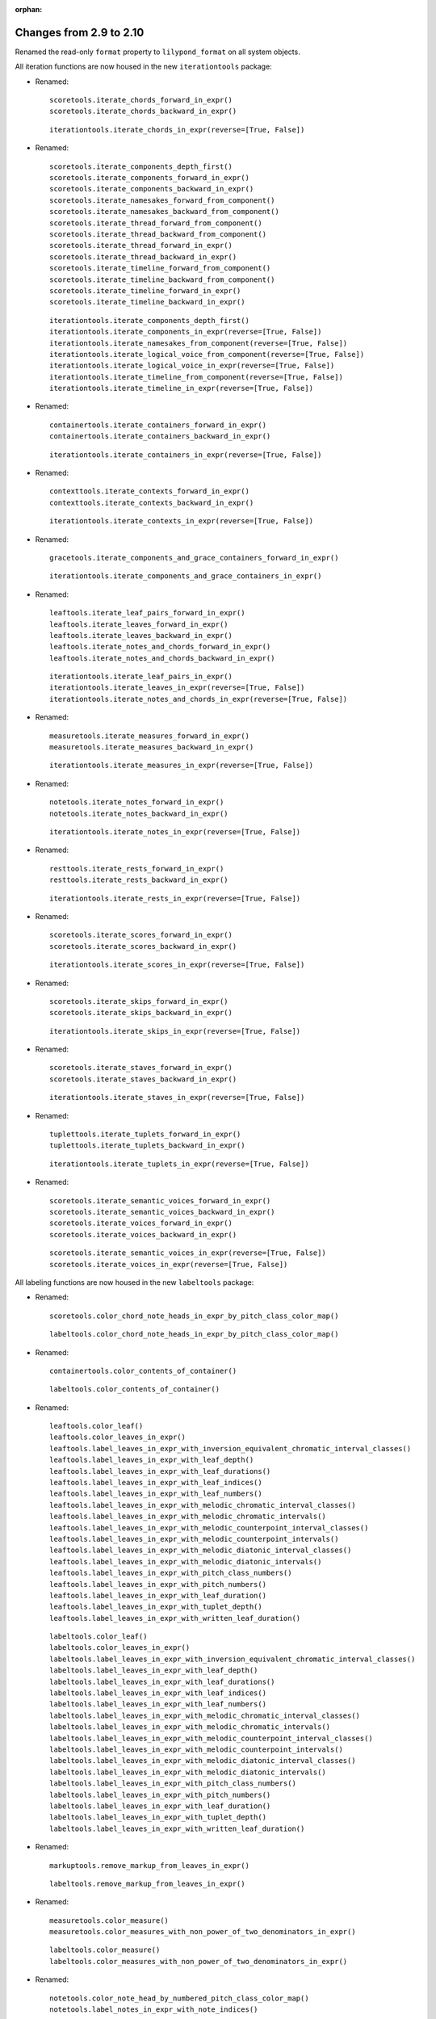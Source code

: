 :orphan:

Changes from 2.9 to 2.10
------------------------

Renamed the read-only ``format`` property to ``lilypond_format`` on all system objects.

All iteration functions are now housed in the new ``iterationtools`` package:

- Renamed::

    scoretools.iterate_chords_forward_in_expr()
    scoretools.iterate_chords_backward_in_expr()

  ::

    iterationtools.iterate_chords_in_expr(reverse=[True, False])

- Renamed::

    scoretools.iterate_components_depth_first()
    scoretools.iterate_components_forward_in_expr()
    scoretools.iterate_components_backward_in_expr()
    scoretools.iterate_namesakes_forward_from_component()
    scoretools.iterate_namesakes_backward_from_component()
    scoretools.iterate_thread_forward_from_component()
    scoretools.iterate_thread_backward_from_component()
    scoretools.iterate_thread_forward_in_expr()
    scoretools.iterate_thread_backward_in_expr()
    scoretools.iterate_timeline_forward_from_component()
    scoretools.iterate_timeline_backward_from_component()
    scoretools.iterate_timeline_forward_in_expr()
    scoretools.iterate_timeline_backward_in_expr()

  ::

    iterationtools.iterate_components_depth_first()
    iterationtools.iterate_components_in_expr(reverse=[True, False])
    iterationtools.iterate_namesakes_from_component(reverse=[True, False])
    iterationtools.iterate_logical_voice_from_component(reverse=[True, False])
    iterationtools.iterate_logical_voice_in_expr(reverse=[True, False])
    iterationtools.iterate_timeline_from_component(reverse=[True, False])
    iterationtools.iterate_timeline_in_expr(reverse=[True, False])

- Renamed::

    containertools.iterate_containers_forward_in_expr()
    containertools.iterate_containers_backward_in_expr()

  ::

    iterationtools.iterate_containers_in_expr(reverse=[True, False])

- Renamed::

    contexttools.iterate_contexts_forward_in_expr()
    contexttools.iterate_contexts_backward_in_expr()

  ::

    iterationtools.iterate_contexts_in_expr(reverse=[True, False])

- Renamed::

    gracetools.iterate_components_and_grace_containers_forward_in_expr()

  ::

    iterationtools.iterate_components_and_grace_containers_in_expr()

- Renamed::

    leaftools.iterate_leaf_pairs_forward_in_expr()
    leaftools.iterate_leaves_forward_in_expr()
    leaftools.iterate_leaves_backward_in_expr()
    leaftools.iterate_notes_and_chords_forward_in_expr()
    leaftools.iterate_notes_and_chords_backward_in_expr()

  ::

    iterationtools.iterate_leaf_pairs_in_expr()
    iterationtools.iterate_leaves_in_expr(reverse=[True, False])
    iterationtools.iterate_notes_and_chords_in_expr(reverse=[True, False])

- Renamed::

    measuretools.iterate_measures_forward_in_expr()
    measuretools.iterate_measures_backward_in_expr()

  ::

    iterationtools.iterate_measures_in_expr(reverse=[True, False])

- Renamed::

    notetools.iterate_notes_forward_in_expr()
    notetools.iterate_notes_backward_in_expr()

  ::

    iterationtools.iterate_notes_in_expr(reverse=[True, False])

- Renamed::

    resttools.iterate_rests_forward_in_expr()
    resttools.iterate_rests_backward_in_expr()

  ::

    iterationtools.iterate_rests_in_expr(reverse=[True, False])

- Renamed::

    scoretools.iterate_scores_forward_in_expr()
    scoretools.iterate_scores_backward_in_expr()

  ::

    iterationtools.iterate_scores_in_expr(reverse=[True, False])

- Renamed::

    scoretools.iterate_skips_forward_in_expr()
    scoretools.iterate_skips_backward_in_expr()

  ::

    iterationtools.iterate_skips_in_expr(reverse=[True, False])

- Renamed::

    scoretools.iterate_staves_forward_in_expr()
    scoretools.iterate_staves_backward_in_expr()

  ::

    iterationtools.iterate_staves_in_expr(reverse=[True, False])

- Renamed::

    tuplettools.iterate_tuplets_forward_in_expr()
    tuplettools.iterate_tuplets_backward_in_expr()

  ::

    iterationtools.iterate_tuplets_in_expr(reverse=[True, False])

- Renamed::

    scoretools.iterate_semantic_voices_forward_in_expr()
    scoretools.iterate_semantic_voices_backward_in_expr()
    scoretools.iterate_voices_forward_in_expr()
    scoretools.iterate_voices_backward_in_expr()

  ::

    scoretools.iterate_semantic_voices_in_expr(reverse=[True, False])
    scoretools.iterate_voices_in_expr(reverse=[True, False])

All labeling functions are now housed in the new ``labeltools`` package:

- Renamed::

    scoretools.color_chord_note_heads_in_expr_by_pitch_class_color_map()

  ::

    labeltools.color_chord_note_heads_in_expr_by_pitch_class_color_map()

- Renamed::

    containertools.color_contents_of_container()

  ::

    labeltools.color_contents_of_container()

- Renamed::

    leaftools.color_leaf()
    leaftools.color_leaves_in_expr()
    leaftools.label_leaves_in_expr_with_inversion_equivalent_chromatic_interval_classes()
    leaftools.label_leaves_in_expr_with_leaf_depth()
    leaftools.label_leaves_in_expr_with_leaf_durations()
    leaftools.label_leaves_in_expr_with_leaf_indices()
    leaftools.label_leaves_in_expr_with_leaf_numbers()
    leaftools.label_leaves_in_expr_with_melodic_chromatic_interval_classes()
    leaftools.label_leaves_in_expr_with_melodic_chromatic_intervals()
    leaftools.label_leaves_in_expr_with_melodic_counterpoint_interval_classes()
    leaftools.label_leaves_in_expr_with_melodic_counterpoint_intervals()
    leaftools.label_leaves_in_expr_with_melodic_diatonic_interval_classes()
    leaftools.label_leaves_in_expr_with_melodic_diatonic_intervals()
    leaftools.label_leaves_in_expr_with_pitch_class_numbers()
    leaftools.label_leaves_in_expr_with_pitch_numbers()
    leaftools.label_leaves_in_expr_with_leaf_duration()
    leaftools.label_leaves_in_expr_with_tuplet_depth()
    leaftools.label_leaves_in_expr_with_written_leaf_duration()

  ::

    labeltools.color_leaf()
    labeltools.color_leaves_in_expr()
    labeltools.label_leaves_in_expr_with_inversion_equivalent_chromatic_interval_classes()
    labeltools.label_leaves_in_expr_with_leaf_depth()
    labeltools.label_leaves_in_expr_with_leaf_durations()
    labeltools.label_leaves_in_expr_with_leaf_indices()
    labeltools.label_leaves_in_expr_with_leaf_numbers()
    labeltools.label_leaves_in_expr_with_melodic_chromatic_interval_classes()
    labeltools.label_leaves_in_expr_with_melodic_chromatic_intervals()
    labeltools.label_leaves_in_expr_with_melodic_counterpoint_interval_classes()
    labeltools.label_leaves_in_expr_with_melodic_counterpoint_intervals()
    labeltools.label_leaves_in_expr_with_melodic_diatonic_interval_classes()
    labeltools.label_leaves_in_expr_with_melodic_diatonic_intervals()
    labeltools.label_leaves_in_expr_with_pitch_class_numbers()
    labeltools.label_leaves_in_expr_with_pitch_numbers()
    labeltools.label_leaves_in_expr_with_leaf_duration()
    labeltools.label_leaves_in_expr_with_tuplet_depth()
    labeltools.label_leaves_in_expr_with_written_leaf_duration()

- Renamed::

    markuptools.remove_markup_from_leaves_in_expr()

  ::

    labeltools.remove_markup_from_leaves_in_expr()

- Renamed::

    measuretools.color_measure()
    measuretools.color_measures_with_non_power_of_two_denominators_in_expr()

  ::

    labeltools.color_measure()
    labeltools.color_measures_with_non_power_of_two_denominators_in_expr()

- Renamed::

    notetools.color_note_head_by_numbered_pitch_class_color_map()
    notetools.label_notes_in_expr_with_note_indices()

  ::

    labeltools.color_note_head_by_numbered_pitch_class_color_map()
    labeltools.label_notes_in_expr_with_note_indices()

- Renamed::

    tietools.label_tie_chains_in_expr_with_tie_chain_duration()
    tietools.label_tie_chains_in_expr_with_tie_chain_durations()
    tietools.label_tie_chains_in_expr_with_written_tie_chain_duration()

  ::

    labeltools.label_tie_chains_in_expr_with_tie_chain_duration()
    labeltools.label_tie_chains_in_expr_with_tie_chain_durations()
    labeltools.label_tie_chains_in_expr_with_written_tie_chain_duration()

- Renamed::

    verticalitytools.label_vertical_moments_in_expr_with_chromatic_interval_classes()
    verticalitytools.label_vertical_moments_in_expr_with_chromatic_intervals()
    verticalitytools.label_vertical_moments_in_expr_with_counterpoint_intervals()
    verticalitytools.label_vertical_moments_in_expr_with_diatonic_intervals()
    verticalitytools.label_vertical_moments_in_expr_with_interval_class_vectors()
    verticalitytools.label_vertical_moments_in_expr_with_numbered_pitch_classes()
    verticalitytools.label_vertical_moments_in_expr_with_pitch_numbers()

  ::

    labeltools.label_vertical_moments_in_expr_with_chromatic_interval_classes()
    labeltools.label_vertical_moments_in_expr_with_chromatic_intervals()
    labeltools.label_vertical_moments_in_expr_with_counterpoint_intervals()
    labeltools.label_vertical_moments_in_expr_with_diatonic_intervals()
    labeltools.label_vertical_moments_in_expr_with_interval_class_vectors()
    labeltools.label_vertical_moments_in_expr_with_numbered_pitch_classes()
    labeltools.label_vertical_moments_in_expr_with_pitch_numbers()

Renamed all functions that contained ``big_endian``::

    durationtools.duration_token_to_big_endian_list_of_assignable_duration_pairs()
    leaftools.fuse_leaves_big_endian()
    leaftools.fuse_leaves_in_tie_chain_by_immediate_parent_big_endian()

::

    durationtools.duration_token_to_assignable_duration_pairs()
    leaftools.fuse_leaves()
    leaftools.fuse_leaves_in_tie_chain_by_immediate_parent()

Renamed all functions that contained ``prolated_offset`` to simply ``offset``::

    scoretools.copy_governed_component_subtree_from_prolated_offset_to()
    scoretools.get_improper_descendents_of_component_that_cross_prolated_offset()
    containertools.delete_contents_of_container_starting_at_or_after_prolated_offset()
    containertools.delete_contents_of_container_starting_before_or_at_prolated_offset()
    containertools.delete_contents_of_container_starting_strictly_after_prolated_offset()
    containertools.delete_contents_of_container_starting_strictly_before_prolated_offset()
    containertools.get_element_starting_at_exactly_prolated_offset()
    containertools.get_first_element_starting_at_or_after_prolated_offset()
    containertools.get_first_element_starting_before_or_at_prolated_offset()
    containertools.get_first_element_starting_strictly_after_prolated_offset()
    containertools.get_first_element_starting_strictly_before_prolated_offset()
    prolated_updatetools.update_offset_values_of_component()
    verticalitytools.get_vertical_moment_at_prolated_offset_in_expr()

::

    scoretools.copy_and_trim()
    scoretools.get_improper_descendants_of_component_that_cross_offset()
    containertools.delete_contents_of_container_starting_at_or_after_offset()
    containertools.delete_contents_of_container_starting_before_or_at_offset()
    containertools.delete_contents_of_container_starting_strictly_after_offset()
    containertools.delete_contents_of_container_starting_strictly_before_offset()
    containertools.get_element_starting_at_exactly_offset()
    containertools.get_first_element_starting_at_or_after_offset()
    containertools.get_first_element_starting_before_or_at_offset()
    containertools.get_first_element_starting_strictly_after_offset()
    containertools.get_first_element_starting_strictly_before_offset()
    updatetools.update_offset_values_of_component()
    verticalitytools.get_vertical_moment_at_offset_in_expr()

Renamed ``prolated_duration`` to ``offset`` in some functions::

    scoretools.split_component_at_prolated_duration()
    scoretools.split_components_by_prolated_durations()
    leaftools.split_leaf_at_prolated_duration()
    leaftools.split_leaf_at_prolated_duration_and_rest_right_half()

::

    scoretools.split_component_by_duration()
    scoretools.split_components_by_offsets()
    leaftools.split_leaf_by_duration()
    leaftools.split_leaf_by_duration_and_rest_right_half()

Renamed all functions that contained ``as_string``::

    scoretools.report_component_format_contributions_as_string()
    containertools.report_container_modifications_as_string()
    measuretools.report_meter_distribution_as_string()

::

    formattools.report_component_format_contributions()
    containertools.report_container_modifications()
    measuretools.report_time_signature_distribution()

Changes to the ``scoretools`` package:

- The ``scoretools.split()`` function no longer 
  implements a ``tie_after keyword``.
  Use the new ``tie_split_notes`` and ``tie_split_rests`` keywords.
  Note that the new ``tie_split_rests``
  keyword defaults to true where the old ``tie_after`` keyword defaulted to false.
  This changes the default behavior of the function.

- Renamed::

    scoretools.extend_left_in_parent_of_component_and_grow_spanners()
    scoretools.extend_left_in_parent_of_component_and_do_not_grow_spanners()

  ::

    scoretools.extend_left_in_parent_of_component(grow_spanners=[True, False])

- Renamed::

    scoretools.splice_of_component_and_grow_spanners()
    scoretools.splice_of_component_and_do_not_grow_spanners()

  ::

    scoretools.splice_of_component(grow_spanners=[True, False])

- Renamed::

    scoretools.number_is_between_prolated_start_and_stop_offsets_of_component()

  ::

    scoretools.number_is_between_start_and_stop_offsets_of_component()

- Renamed::

    scoretools.partition_components_cyclically_by_durations_in_seconds_exactly_with_overhang()
    scoretools.partition_components_cyclically_by_durations_in_seconds_exactly_without_overhang()
    scoretools.partition_components_cyclically_by_durations_in_seconds_ge_with_overhang()
    scoretools.partition_components_cyclically_by_durations_in_seconds_ge_without_overhang()
    scoretools.partition_components_cyclically_by_durations_in_seconds_le_with_overhang()
    scoretools.partition_components_cyclically_by_durations_in_seconds_le_without_overhang()
    scoretools.partition_components_cyclically_by_prolated_durations_exactly_with_overhang()
    scoretools.partition_components_cyclically_by_prolated_durations_exactly_without_overhang()
    scoretools.partition_components_cyclically_by_prolated_durations_ge_with_overhang()
    scoretools.partition_components_cyclically_by_prolated_durations_ge_without_overhang()
    scoretools.partition_components_cyclically_by_prolated_durations_le_with_overhang()
    scoretools.partition_components_cyclically_by_prolated_durations_le_without_overhang()
    scoretools.partition_components_once_by_durations_in_seconds_exactly_with_overhang()
    scoretools.partition_components_once_by_durations_in_seconds_exactly_without_overhang()
    scoretools.partition_components_once_by_durations_in_seconds_ge_with_overhang()
    scoretools.partition_components_once_by_durations_in_seconds_ge_without_overhang()
    scoretools.partition_components_once_by_durations_in_seconds_le_with_overhang()
    scoretools.partition_components_once_by_durations_in_seconds_le_without_overhang()
    scoretools.partition_components_once_by_prolated_durations_exactly_with_overhang()
    scoretools.partition_components_once_by_prolated_durations_exactly_without_overhang()
    scoretools.partition_components_once_by_prolated_durations_ge_with_overhang()
    scoretools.partition_components_once_by_prolated_durations_ge_without_overhang()
    scoretools.partition_components_once_by_prolated_durations_le_with_overhang()
    scoretools.partition_components_once_by_prolated_durations_le_without_overhang()

  ::

    scoretools.partition_components_by_durations_exactly()
    scoretools.partition_components_by_durations_not_less_than()
    scoretools.partition_components_by_durations_not_greater_than()

- Renamed::

    scoretools.split_component_at_prolated_duration_and_do_not_fracture_crossing_spanners()
    scoretools.split_component_at_prolated_duration_and_fracture_crossing_spanners()

  ::

    scoretools.split_component_by_duration(fracture_spanners=[True, False])

- Renamed::

    scoretools.split_components_cyclically_by_prolated_durations_and_do_not_fracture_crossing_spanners()
    scoretools.split_components_cyclically_by_prolated_durations_and_fracture_crossing_spanners()
    scoretools.split_components_once_by_prolated_durations_and_do_not_fracture_crossing_spanners()
    scoretools.split_components_once_by_prolated_durations_and_fracture_crossing_spanners()

  ::

    scoretools.split(fracture_spanners=[True, False], cyclic=[True, False])

Changeds to the ``continertools`` package:

- Renamed::

    containertools.remove_empty_containers_in_expr()

  ::

    containertools.remove_leafless_containers_in_expr()

- Renamed::

    containertools.replace_larger_left_half_of_elements_in_container_with_big_endian_rests()
    containertools.replace_larger_left_half_of_elements_in_container_with_little_endian_rests()
    containertools.replace_larger_right_half_of_elements_in_container_with_big_endian_rests()
    containertools.replace_larger_right_half_of_elements_in_container_with_little_endian_rests()
    containertools.replace_n_edge_elements_in_container_with_big_endian_rests()
    containertools.replace_n_edge_elements_in_container_with_little_endian_rests()
    containertools.replace_n_edge_elements_in_container_with_rests()
    containertools.replace_smaller_left_half_of_elements_in_container_with_big_endian_rests()
    containertools.replace_smaller_left_half_of_elements_in_container_with_little_endian_rests()
    containertools.replace_smaller_right_half_of_elements_in_container_with_big_endian_rests()
    containertools.replace_smaller_right_half_of_elements_in_container_with_little_endian_rests()

  ::

    containertools.replace_container_slice_with_rests()

- Renamed::

    containertools.split_container_at_index_and_do_not_fracture_crossing_spanners()
    containertools.split_container_at_index_and_fracture_crossing_spanners()

  ::

    containertools.split_container_at_index(fracture_spanners=[True, False])

- Renamed::

    containertools.split_container_cyclically_by_counts_and_do_not_fracture_crossing_spanners()
    containertools.split_container_cyclically_by_counts_and_fracture_crossing_spanners()
    containertools.split_container_once_by_counts_and_do_not_fracture_crossing_spanners()
    containertools.split_container_once_by_counts_and_fracture_crossing_spanners()

  ::

    containertools.split_container_at_indices(fracture_spanners=[True, False], cyclic=[True, False])

Changes to the ``durationtools`` package:

- Renamed::

    durationtools.yield_all_assignable_rationals_in_cantor_diagonalized_order()
    durationtools.yield_all_positive_integer_pairs_in_cantor_diagonalized_order()
    durationtools.yield_all_positive_rationals_in_cantor_diagonalized_order()
    durationtools.yield_all_positive_rationals_in_cantor_diagonalized_order_uniquely()
    durationtools.yield_all_prolation_rewrite_pairs_of_rational_in_cantor_diagonalized_order()

  ::

    durationtools.yield_assignable_durations()
    mathtools.yield_nonreduced_fractions()
    durationtools.yield_durations()
    durationtools.yield_all_positive_rationals_uniquely()
    metricmodulationtools.yield_prolation_rewrite_pairs()

Changes to the ``instrumenttools`` package:

- Renamed::

    instrumenttools.transpose_notes_and_chords_in_expr_from_sounding_pitch_to_written_pitch()

  ::

    instrumenttools.transpose_from_sounding_pitch_to_written_pitch()

- Renamed::

    instrumenttools.transpose_notes_and_chords_in_expr_from_written_pitch_to_sounding_pitch()

  ::

    instrumenttools.transpose_from_written_pitch_to_sounding_pitch()

Chnages to the ``leaftools`` package:

- Renamed::

    leaftools.fuse_leaves_in_container_once_by_counts_into_big_endian_notes()
    leaftools.fuse_leaves_in_container_once_by_counts_into_big_endian_rests()
    leaftools.fuse_leaves_in_container_once_by_counts_into_little_endian_notes()
    leaftools.fuse_leaves_in_container_once_by_counts_into_little_endian_rests()

  ::

    leaftools.fuse_leaves_in_container_once_by_counts(big_endian=[True, False], klass=None)

- Renamed::

    leaftools.leaf_to_augmented_tuplet_with_n_notes_of_equal_written_duration()
    leaftools.leaf_to_augmented_tuplet_with_proportions()
    leaftools.leaf_to_diminished_tuplet_with_n_notes_of_equal_written_duration()
    leaftools.leaf_to_diminished_tuplet_with_proportions()

  ::

    tuplettools.leaf_to_tuplet_with_n_notes_of_equal_written_duration()
    tuplettools.leaf_to_tuplet_with_ratio()

- Renamed::

    leaftools.split_leaf_by_duration_and_rest_right_half()

  ::

    leaftools.rest_leaf_at_offset()

- Renamed::

    leaftools.repeat_leaf_and_extend_spanners()
    leaftools.repeat_leaves_in_expr_and_extend_spanners()

  ::

    leaftools.repeat_leaf()
    leaftools.repeat_leaves_in_expr()

Changes to the ``mathtools`` package.

- Removed ``mathtools.partition_integer_into_thirds()``.

Changes to the ``measuretools`` package:

- Renamed::

    measuretools.fill_measures_in_expr_with_meter_denominator_notes()
    measuretools.move_prolation_of_full_measure_tuplet_to_meter_of_measure()
    measuretools.multiply_contents_of_measures_in_expr_and_scale_meter_denominators()
    measuretools.scale_measure_by_multiplier_and_adjust_meter()

  ::

    measuretools.fill_measures_in_expr_with_time_signature_denominator_notes()
    measuretools.move_full_measure_tuplet_prolation_to_measure_time_signature()
    measuretools.multiply_contents_of_measures_in_expr_and_scale_time_signature_denominators()
    measuretools.scale_measure_and_adjust_time_signature()

- Renamed::

    measuretools.fill_measures_in_expr_with_big_endian_notes()
    measuretools.fill_measures_in_expr_with_litte_endian_notes()

  ::

    measuretools.measuretools.fill_measures_in_expr_with_minimal_number_of_notes(big_endian=[True, False])

- Renamed::

    measuretools.extend_measures_in_expr_and_apply_full_measure_tuplets_to_measure_contents()

  ::

    measuretoools.extend_measures_in_expr_and_apply_full_measure_tuplets()

- Renamed::

    measuretools.get_previous_measure_from_component()

  ::

    measuretools.get_previous_measure_from_component()

- Renamed::

    measuretools.multiply_contents_of_measures_in_expr_and_scale_time_signature_denominators()

  ::

    measuretools.multiply_and_scale_contents_of_measures_in_expr()

- Renamed::

    measuretools.pitch_array_row_to_measure()
    measuretools.pitch_array_to_measures()

  ::

    pitchtools.pitch_array_row_to_measure()
    pitchtools.pitch_array_to_measures()

Changes to the ``pitchtools`` package:

- Renamed::

    pitchtools.calculate_harmonic_chromatic_interval_class_from_pitch_carrier_to_pitch_carrier()
    pitchtools.calculate_harmonic_chromatic_interval_from_pitch_carrier_to_pitch_carrier()
    pitchtools.calculate_harmonic_counterpoint_interval_class_from_named_pitch_to_named_pitch()
    pitchtools.calculate_harmonic_counterpoint_interval_from_named_pitch_to_named_pitch()
    pitchtools.calculate_harmonic_diatonic_interval_class_from_named_pitch_to_named_pitch()
    pitchtools.calculate_harmonic_diatonic_interval_from_named_pitch_to_named_pitch()

  ::

    pitchtools.NumberedHarmonicIntervalClass.from_pitch_carriers()
    pitchtools.NumberedHarmonicInterval.from_pitch_carriers()
    pitchtools.HarmonicCounterpointIntervalClass.from_pitch_carriers()
    pitchtools.HarmonicCounterpointInterval.from_pitch_carriers()
    pitchtools.NamedHarmonicIntervalClass.from_pitch_carriers()
    pitchtools.NamedHarmonicInterval.from_pitch_carriers()

- Renamed::

    pitchtools.calculate_melodic_chromatic_interval_class_from_pitch_carrier_to_pitch_carrier()
    pitchtools.calculate_melodic_chromatic_interval_from_pitch_carrier_to_pitch_carrier()
    pitchtools.calculate_melodic_counterpoint_interval_class_from_named_pitch_to_named_pitch()
    pitchtools.calculate_melodic_counterpoint_interval_from_named_pitch_to_named_pitch()
    pitchtools.NamedMelodicInterval.from_pitch_carriers_class_from_named_pitch_to_named_pitch()
    pitchtools.NamedMelodicInterval.from_pitch_carriers_from_named_pitch_to_named_pitch()

  ::

    pitchtools.NumberedIntervalClass.from_pitch_carriers()
    pitchtools.NumberedInterval.from_pitch_carriers()
    pitchtools.MelodicCounterpointIntervalClass.from_pitch_carriers()
    pitchtools.MelodicCounterpointInterval.from_pitch_carriers()
    pitchtools.NamedMelodicInterval.from_pitch_carriers_class()
    pitchtools.NamedMelodicInterval.from_pitch_carriers()

- Renamed::

    pitchtools.pitch_class_name_to_diatonic_pitch_class_name_alphabetic_accidental_abbreviation_pair()

  ::

    pitchtools.split_pitch_class_name()


- Renamed::

    pitchtools.diatonic_interval_number_and_chromatic_interval_number_to_melodic_diatonic_interval()
 
  ::

    pitchtools.spell_chromatic_interval_number()

- Renamed::

    pitchtools.named_pitches_to_harmonic_chromatic_interval_class_number_dictionary()

  ::

    pitchtools.harmonic_chromatic_interval_class_number_dictionary()

- Renamed::

    pitchtools.chromatic_pitch_number_diatonic_pitch_class_name_to_alphabetic_accidental_abbreviation_octave_number_pair()

  ::

    pitchtools.chromatic_pitch_number_diatonic_pitch_class_name_to_accidental_octave_number_pair()

- Renamed::

    pitchtools.list_named_pitch_carriers_in_expr_sorted_by_numbered_pitch_class()

  ::

    pitchtools.sort_named_pitch_carriers_in_expr()

- Renamed::

    pitchtools.named_pitches_to_inversion_equivalent_chromatic_interval_class_number_dictionary()

  ::

    pitchtools.inversion_equivalent_chromatic_interval_class_number_dictionary()

- Renamed::

    pitchtools.transpose_pitch_class_number_by_octaves_to_nearest_neighbor_of_chromatic_pitch_number()

  ::

    pitchtools.transpose_pitch_class_number_to_neighbor_of_chromatic_pitch_number()

- Renamed::

    pitchtools.ordered_pitch_class_numbers_are_within_ordered_chromatic_pitch_numbers()

  ::

    pitchtools.contains_subsegment()

- Renamed::

    pitchtools.list_inversion_equivalent_chromatic_interval_classes_pairwise_between_pitch_carriers()

  ::

    pitchtools.list_inversion_equivalent_chromatic_interval_classes_pairwise()

- Renamed::

    pitchtools.list_melodic_chromatic_interval_numbers_pairwise_between_pitch_carriers()

  ::

    pitchtools.list_melodic_chromatic_interval_numbers_pairwise()

- Renamed::

    pitchtools.chromatic_pitch_number_to_diatonic_pitch_class_name_accidental_octave_number_triple()

  ::

    pitchtools.chromatic_pitch_number_to_chromatic_pitch_triple()

- Renamed::

    pitchtools.apply_octavation_spanner_to_pitched_components()

  ::

    spannertools.apply_octavation_spanner_to_pitched_components()

- Renamed::

    pitchtools.set_ascending_named_pitches_on_nontied_pitched_components_in_expr()

  ::

    pitchtools.set_ascending_named_pitches_on_tie_chains_in_expr()

- Renamed::

    pitchtools.set_ascending_diatonic_pitches_on_nontied_pitched_components_in_expr()

  ::

    pitchtools.set_ascending_diatonic_pitches_on_tie_chains_in_expr()

- Renamed::

    pitchtools.transpose_pitch_class_number_to_neighbor_of_chromatic_pitch_number()

  ::

    pitchtools.transpose_pitch_class_number_chromatic_pitch_number_neighbor()

Changes to the ``rhythmtreetools`` package:

- Renamed::

    rhythmtreetools.parse_reduced_ly_syntax()

  ::

    lilypondparsertools.parse_reduced_ly_syntax()

Chnages to the ``scoretemplatetools`` package:

- Renamed::

    scoretemplatetools.GroupedRhythmcStavesScoreTemplate.n

  ::

    scoretemplatetools.GroupedRhythmcStavesScoreTemplate.staff_count

Changes to the ``scoretools`` package:

- Renamed::

    scoretools.make_pitch_array_score_from_pitch_arrays()

  ::

    pitchtools.make_pitch_array_score_from_pitch_arrays()

Changes to the ``sequencetools`` package:

- Renamed::

    sequencetools.partition_sequence_cyclically_by_counts_with_overhang()
    sequencetools.partition_sequence_cyclically_by_counts_without_overhang()
    sequencetools.partition_sequence_once_by_counts_with_overhang()
    sequencetools.partition_sequence_once_by_counts_without_overhang()

  ::

    sequencetools.partition_sequence_by_counts(cyclic=[True, False], overhang=[True, False]) 

- Renamed::

    sequencetools.partition_sequence_extended_to_counts_with_overhang()
    sequencetools.partition_sequence_extended_to_counts_without_overhang()

  ::

    sequencetools.partition_sequence_extended_to_counts(overhang=[True, False])

- Renamed::

    sequencetools.partition_sequence_cyclically_by_weights_at_least_with_overhang()
    sequencetools.partition_sequence_cyclically_by_weights_at_least_without_overhang()
    sequencetools.partition_sequence_once_by_weights_at_least_with_overhang()
    sequencetools.partition_sequence_once_by_weights_at_least_without_overhang()

  ::

    sequencetools.partition_sequence_by_weights_at_least()

- Renamed::

    sequencetools.partition_sequence_cyclically_by_weights_at_most_with_overhang()
    sequencetools.partition_sequence_cyclically_by_weights_at_most_without_overhang()
    sequencetools.partition_sequence_once_by_weights_at_most_with_overhang()
    sequencetools.partition_sequence_once_by_weights_at_most_without_overhang()

  ::

    sequencetools.partition_sequence_by_weights_at_most()

- Renamed::

    sequencetools.partition_sequence_cyclically_by_weights_at_exactly_with_overhang()
    sequencetools.partition_sequence_cyclically_by_weights_at_exactly_without_overhang()
    sequencetools.partition_sequence_once_by_weights_at_exactly_with_overhang()
    sequencetools.partition_sequence_once_by_weights_at_exactly_without_overhang()

  ::

    sequencetools.partition_sequence_by_weights_at_exactly()

- Renamed::

    sequencetools.split_sequence_cyclically_by_weights_with_overhang()
    sequencetools.split_sequence_cyclically_by_weights_without_overhang()
    sequencetools.split_sequence_once_by_weights_with_overhang()
    sequencetools.split_sequence_once_by_weights_without_overhang()

  ::

    sequencetools.split_sequence_by_weights()

- Renamed::

    sequencetools.split_sequence_extended_to_weights_with_overhang()
    sequencetools.split_sequence_extended_to_weights_without_overhang()

  ::

    sequencetools.split_sequence_extended_to_weights()

Changes to the ``tietools`` package:

- Renamed::

    tietools.tie_chain_to_augmented_tuplet_with_proportions_and_avoid_dots()
    tietools.tie_chain_to_augmented_tuplet_with_proportions_and_encourage_dots()
    tietools.tie_chain_to_diminished_tuplet_with_proportions_and_avoid_dots()
    tietools.tie_chain_to_diminished_tuplet_with_proportions_and_encourage_dots()

  ::

    tietools.tie_chain_to_tuplet_with_ratio()

- Renamed::

    tietools.iterate_nontrivial_tie_chains_forward_in_expr()
    tietools.iterate_nontrivial_tie_chains_backward_in_expr()
    tietools.iterate_pitched_tie_chains_forward_in_expr()
    tietools.iterate_pitched_tie_chains_backward_in_expr()
    tietools.iterate_tie_chains_forward_in_expr()
    tietools.iterate_tie_chains_backward_in_expr()

  ::

    iterationtools.iterate_nontrivial_tie_chains_in_expr(reverse=[True, False])
    iterationtools.iterate_pitched_tie_chains_in_expr(reverse=[True, False])
    iterationtools.iterate_tie_chains_in_expr(reverse=[True, False])

Changes to the ``tuplettools`` package:

- Renamed::

    tuplettools.is_proper_tuplet_multiplier()

  ::

    durationtools.is_proper_tuplet_multiplier()

- Renamed::

    tuplettools.make_augmented_tuplet_from_duration_and_proportions_and_avoid_dots()
    tuplettools.make_diminished_tuplet_from_duration_and_proportions_and_avoid_dots()
    tuplettools.make_augmented_tuplet_from_duration_and_proportions_and_encourage_dots()
    tuplettools.make_diminished_tuplet_from_duration_and_proportions_and_encourage_dots()

  ::

    tuplettools.make_tuplet_from_durations_and_proportions(big_endian=[True, False])

Removed three packages.

- Removed ``constrainttools`` package.

- Removed ``lyricstools`` package.

- Removed ``quantizationtools`` package.
